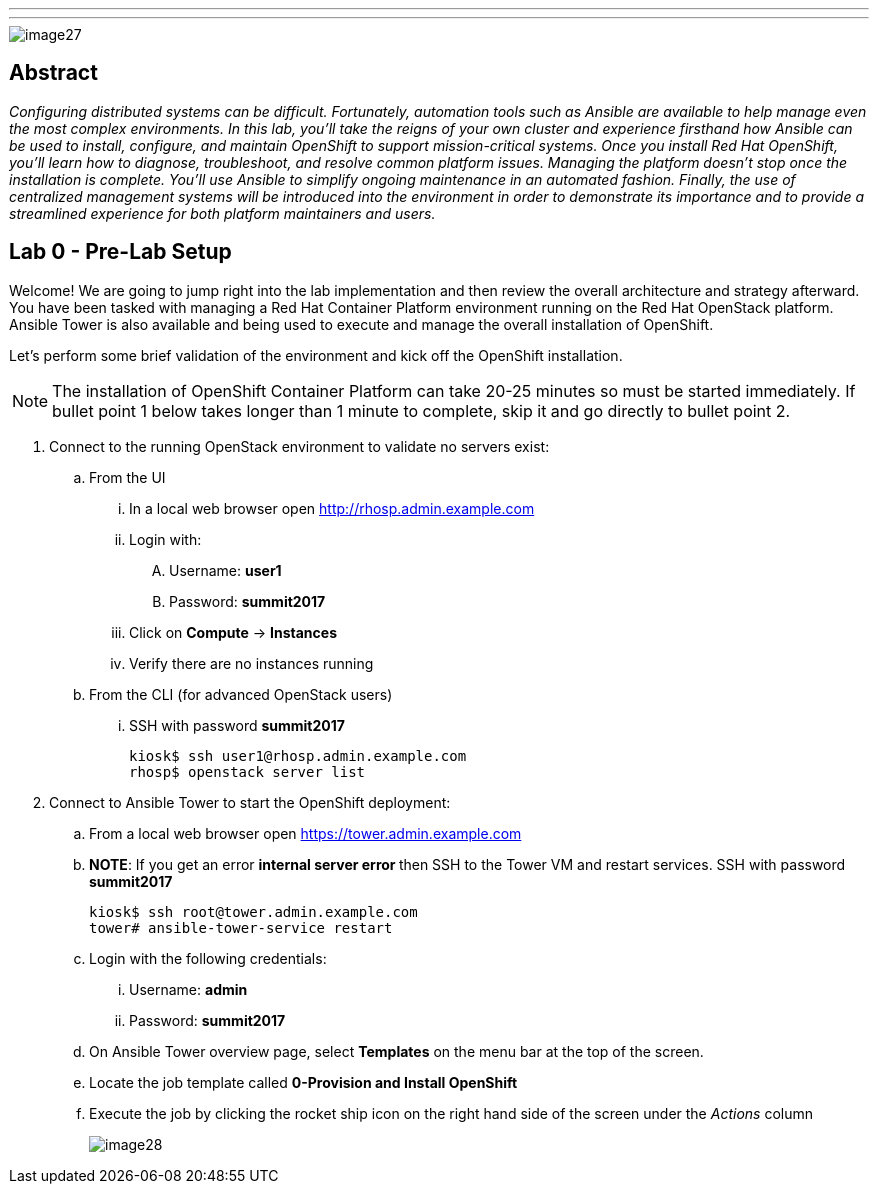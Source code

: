 ---
---
image::images/image27.png[]

== Abstract
_Configuring distributed systems can be difficult. Fortunately, automation tools such as Ansible are available to help manage even the most complex environments. In this lab, you'll take the reigns of your own cluster and experience firsthand how Ansible can be used to install, configure, and maintain OpenShift to support mission-critical systems. Once you install Red Hat OpenShift, you'll learn how to diagnose, troubleshoot, and resolve common platform issues. Managing the platform doesn't stop once the installation is complete. You'll use Ansible to simplify ongoing maintenance in an automated fashion. Finally, the use of centralized management systems will be introduced into the environment in order to demonstrate its importance and to provide a streamlined experience for both platform maintainers and users._

toc::[]

== Lab 0 - Pre-Lab Setup

Welcome! We are going to jump right into the lab implementation and then review the overall architecture and strategy afterward. You have been tasked with managing a Red Hat Container Platform environment running on the Red Hat OpenStack platform. Ansible Tower is also available and being used to execute and manage the overall installation of OpenShift.

Let’s perform some brief validation of the environment and kick off the OpenShift installation.

NOTE: The installation of OpenShift Container Platform can take 20-25 minutes so must be started immediately. If bullet point 1 below takes longer than 1 minute to complete, skip it and go directly to bullet point 2.


. Connect to the running OpenStack environment to validate no servers exist:
    .. From the UI
        ... In a local web browser open link:http://rhosp.admin.example.com[http://rhosp.admin.example.com]
        ... Login with:
            .... Username: **user1** 
            .... Password: **summit2017**
        ... Click on **Compute** -> **Instances**
        ... Verify there are no instances running
    .. From the CLI (for advanced OpenStack users)
        ... SSH with password **summit2017**
+
[source, bash]
----
kiosk$ ssh user1@rhosp.admin.example.com
rhosp$ openstack server list
----

. Connect to Ansible Tower to start the OpenShift deployment:
    .. From a local web browser open https://tower.admin.example.com[https://tower.admin.example.com]
    .. **NOTE**: If you get an error **internal server error ** then SSH to the Tower VM and restart services. SSH with password **summit2017**
+
[source, bash]
----
kiosk$ ssh root@tower.admin.example.com
tower# ansible-tower-service restart
----
    .. Login with the following credentials:
        ... Username: **admin**
        ... Password: **summit2017**
    .. On Ansible Tower overview page, select **Templates** on the menu bar at the top of the screen.
    .. Locate the job template called **0-Provision and Install OpenShift**
    .. Execute the job by clicking the rocket ship icon on the right hand side of the screen under the _Actions_ column
+
image::images/image28.png[]

